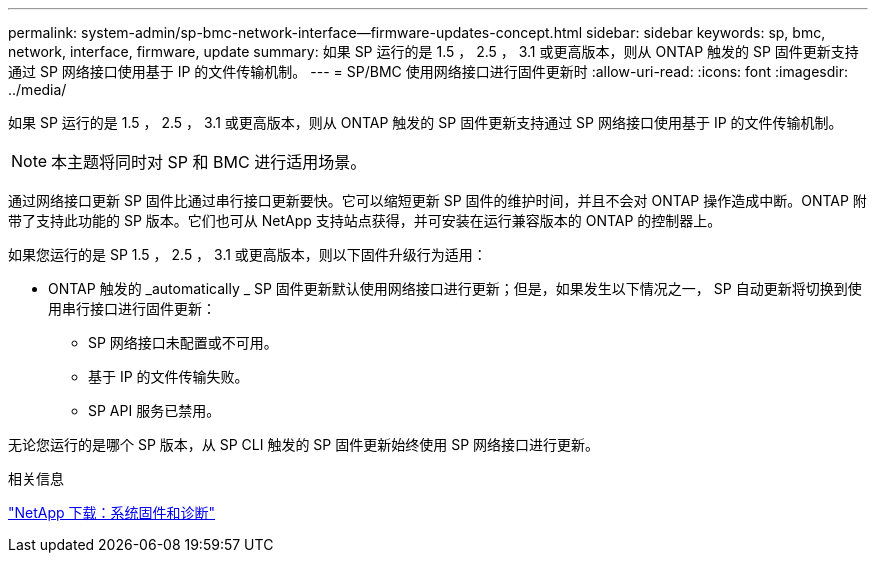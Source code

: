 ---
permalink: system-admin/sp-bmc-network-interface--firmware-updates-concept.html 
sidebar: sidebar 
keywords: sp, bmc, network, interface, firmware, update 
summary: 如果 SP 运行的是 1.5 ， 2.5 ， 3.1 或更高版本，则从 ONTAP 触发的 SP 固件更新支持通过 SP 网络接口使用基于 IP 的文件传输机制。 
---
= SP/BMC 使用网络接口进行固件更新时
:allow-uri-read: 
:icons: font
:imagesdir: ../media/


[role="lead"]
如果 SP 运行的是 1.5 ， 2.5 ， 3.1 或更高版本，则从 ONTAP 触发的 SP 固件更新支持通过 SP 网络接口使用基于 IP 的文件传输机制。

[NOTE]
====
本主题将同时对 SP 和 BMC 进行适用场景。

====
通过网络接口更新 SP 固件比通过串行接口更新要快。它可以缩短更新 SP 固件的维护时间，并且不会对 ONTAP 操作造成中断。ONTAP 附带了支持此功能的 SP 版本。它们也可从 NetApp 支持站点获得，并可安装在运行兼容版本的 ONTAP 的控制器上。

如果您运行的是 SP 1.5 ， 2.5 ， 3.1 或更高版本，则以下固件升级行为适用：

* ONTAP 触发的 _automatically _ SP 固件更新默认使用网络接口进行更新；但是，如果发生以下情况之一， SP 自动更新将切换到使用串行接口进行固件更新：
+
** SP 网络接口未配置或不可用。
** 基于 IP 的文件传输失败。
** SP API 服务已禁用。




无论您运行的是哪个 SP 版本，从 SP CLI 触发的 SP 固件更新始终使用 SP 网络接口进行更新。

.相关信息
https://mysupport.netapp.com/site/downloads/firmware/system-firmware-diagnostics["NetApp 下载：系统固件和诊断"]

